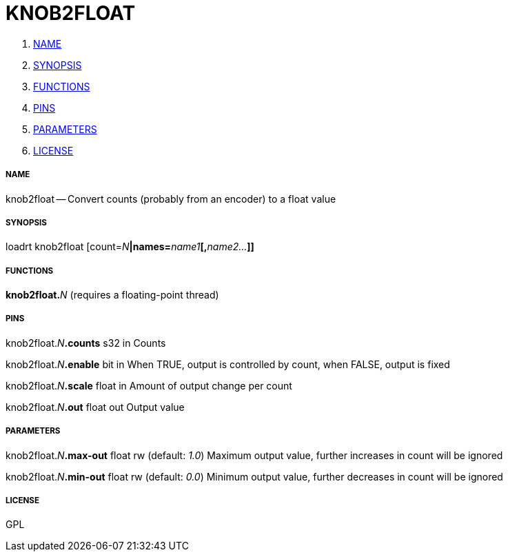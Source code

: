 KNOB2FLOAT
==========

. <<name,NAME>>
. <<synopsis,SYNOPSIS>>
. <<functions,FUNCTIONS>>
. <<pins,PINS>>
. <<parameters,PARAMETERS>>
. <<license,LICENSE>>




===== [[name]]NAME

knob2float -- Convert counts (probably from an encoder) to a float value


===== [[synopsis]]SYNOPSIS
loadrt knob2float [count=__N__**|names=**__name1__**[,**__name2...__**]]
**

===== [[functions]]FUNCTIONS

**knob2float.**__N__ (requires a floating-point thread)



===== [[pins]]PINS

knob2float.__N__**.counts** s32 in 
Counts

knob2float.__N__**.enable** bit in 
When TRUE, output is controlled by count, when FALSE, output is fixed

knob2float.__N__**.scale** float in 
Amount of output change per count

knob2float.__N__**.out** float out 
Output value


===== [[parameters]]PARAMETERS

knob2float.__N__**.max-out** float rw (default: __1.0__)
Maximum output value, further increases in count will be ignored

knob2float.__N__**.min-out** float rw (default: __0.0__)
Minimum output value, further decreases in count will be ignored


===== [[license]]LICENSE

GPL
